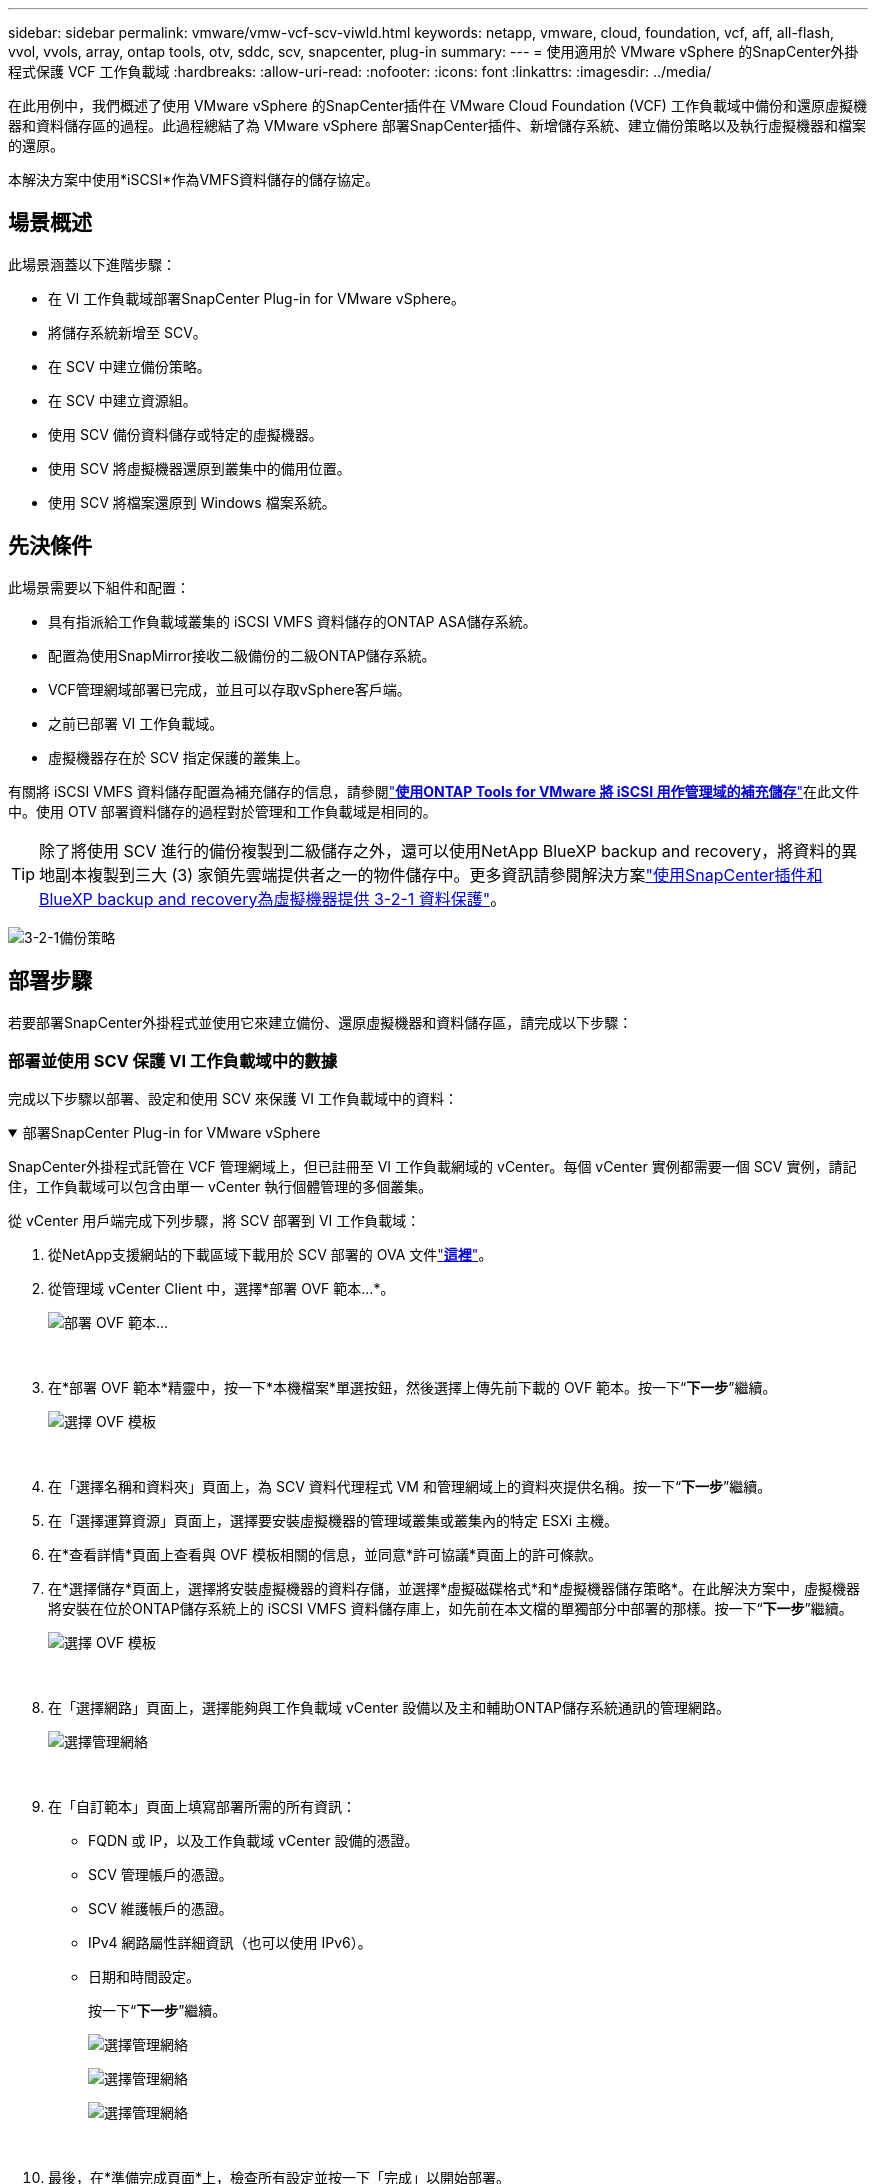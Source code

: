 ---
sidebar: sidebar 
permalink: vmware/vmw-vcf-scv-viwld.html 
keywords: netapp, vmware, cloud, foundation, vcf, aff, all-flash, vvol, vvols, array, ontap tools, otv, sddc, scv, snapcenter, plug-in 
summary:  
---
= 使用適用於 VMware vSphere 的SnapCenter外掛程式保護 VCF 工作負載域
:hardbreaks:
:allow-uri-read: 
:nofooter: 
:icons: font
:linkattrs: 
:imagesdir: ../media/


[role="lead"]
在此用例中，我們概述了使用 VMware vSphere 的SnapCenter插件在 VMware Cloud Foundation (VCF) 工作負載域中備份和還原虛擬機器和資料儲存區的過程。此過程總結了為 VMware vSphere 部署SnapCenter插件、新增儲存系統、建立備份策略以及執行虛擬機器和檔案的還原。

本解決方案中使用*iSCSI*作為VMFS資料儲存的儲存協定。



== 場景概述

此場景涵蓋以下進階步驟：

* 在 VI 工作負載域部署SnapCenter Plug-in for VMware vSphere。
* 將儲存系統新增至 SCV。
* 在 SCV 中建立備份策略。
* 在 SCV 中建立資源組。
* 使用 SCV 備份資料儲存或特定的虛擬機器。
* 使用 SCV 將虛擬機器還原到叢集中的備用位置。
* 使用 SCV 將檔案還原到 Windows 檔案系統。




== 先決條件

此場景需要以下組件和配置：

* 具有指派給工作負載域叢集的 iSCSI VMFS 資料儲存的ONTAP ASA儲存系統。
* 配置為使用SnapMirror接收二級備份的二級ONTAP儲存系統。
* VCF管理網域部署已完成，並且可以存取vSphere客戶端。
* 之前已部署 VI 工作負載域。
* 虛擬機器存在於 SCV 指定保護的叢集上。


有關將 iSCSI VMFS 資料儲存配置為補充儲存的信息，請參閱link:vmw-vcf-mgmt-supplemental-iscsi.html["*使用ONTAP Tools for VMware 將 iSCSI 用作管理域的補充儲存*"]在此文件中。使用 OTV 部署資料儲存的過程對於管理和工作負載域是相同的。


TIP: 除了將使用 SCV 進行的備份複製到二級儲存之外，還可以使用NetApp BlueXP backup and recovery，將資料的異地副本複製到三大 (3) 家領先雲端提供者之一的物件儲存中。更多資訊請參閱解決方案link:vmw-vcf-321-data-protection.html["使用SnapCenter插件和BlueXP backup and recovery為虛擬機器提供 3-2-1 資料保護"]。

image:vmware-vcf-asa-108.png["3-2-1備份策略"]



== 部署步驟

若要部署SnapCenter外掛程式並使用它來建立備份、還原虛擬機器和資料儲存區，請完成以下步驟：



=== 部署並使用 SCV 保護 VI 工作負載域中的數據

完成以下步驟以部署、設定和使用 SCV 來保護 VI 工作負載域中的資料：

.部署SnapCenter Plug-in for VMware vSphere
[%collapsible%open]
====
SnapCenter外掛程式託管在 VCF 管理網域上，但已註冊至 VI 工作負載網域的 vCenter。每個 vCenter 實例都需要一個 SCV 實例，請記住，工作負載域可以包含由單一 vCenter 執行個體管理的多個叢集。

從 vCenter 用戶端完成下列步驟，將 SCV 部署到 VI 工作負載域：

. 從NetApp支援網站的下載區域下載用於 SCV 部署的 OVA 文件link:https://mysupport.netapp.com/site/products/all/details/scv/downloads-tab["*這裡*"]。
. 從管理域 vCenter Client 中，選擇*部署 OVF 範本...*。
+
image:vmware-vcf-asa-046.png["部署 OVF 範本..."]

+
{nbsp}

. 在*部署 OVF 範本*精靈中，按一下*本機檔案*單選按鈕，然後選擇上傳先前下載的 OVF 範本。按一下“*下一步*”繼續。
+
image:vmware-vcf-asa-047.png["選擇 OVF 模板"]

+
{nbsp}

. 在「選擇名稱和資料夾」頁面上，為 SCV 資料代理程式 VM 和管理網域上的資料夾提供名稱。按一下“*下一步*”繼續。
. 在「選擇運算資源」頁面上，選擇要安裝虛擬機器的管理域叢集或叢集內的特定 ESXi 主機。
. 在*查看詳情*頁面上查看與 OVF 模板相關的信息，並同意*許可協議*頁面上的許可條款。
. 在*選擇儲存*頁面上，選擇將安裝虛擬機器的資料存儲，並選擇*虛擬磁碟格式*和*虛擬機器儲存策略*。在此解決方案中，虛擬機器將安裝在位於ONTAP儲存系統上的 iSCSI VMFS 資料儲存庫上，如先前在本文檔的單獨部分中部署的那樣。按一下“*下一步*”繼續。
+
image:vmware-vcf-asa-048.png["選擇 OVF 模板"]

+
{nbsp}

. 在「選擇網路」頁面上，選擇能夠與工作負載域 vCenter 設備以及主和輔助ONTAP儲存系統通訊的管理網路。
+
image:vmware-vcf-asa-049.png["選擇管理網絡"]

+
{nbsp}

. 在「自訂範本」頁面上填寫部署所需的所有資訊：
+
** FQDN 或 IP，以及工作負載域 vCenter 設備的憑證。
** SCV 管理帳戶的憑證。
** SCV 維護帳戶的憑證。
** IPv4 網路屬性詳細資訊（也可以使用 IPv6）。
** 日期和時間設定。
+
按一下“*下一步*”繼續。

+
image:vmware-vcf-asa-050.png["選擇管理網絡"]

+
image:vmware-vcf-asa-051.png["選擇管理網絡"]

+
image:vmware-vcf-asa-052.png["選擇管理網絡"]

+
{nbsp}



. 最後，在*準備完成頁面*上，檢查所有設定並按一下「完成」以開始部署。


====
.將儲存系統新增至 SCV
[%collapsible%open]
====
安裝SnapCenter插件後，完成以下步驟將儲存系統新增至 SCV：

. 可以從 vSphere Client 的主選單存取 SCV。
+
image:vmware-vcf-asa-053.png["開啟SnapCenter插件"]

+
{nbsp}

. 在SCV UI介面頂部，選擇與要保護的vSphere叢集相符的正確的SCV實例。
+
image:vmware-vcf-asa-054.png["選擇正確的實例"]

+
{nbsp}

. 導覽至左側選單中的“儲存系統”，然後按一下“新增”即可開始。
+
image:vmware-vcf-asa-055.png["新增的儲存系統"]

+
{nbsp}

. 在*新增儲存系統*表單上，填寫要新增的ONTAP儲存系統的 IP 位址和憑證，然後按一下*新增*完成操作。
+
image:vmware-vcf-asa-056.png["提供儲存系統憑證"]

+
{nbsp}

. 對要管理的任何其他儲存系統重複此過程，包括任何要用作輔助備份目標的系統。


====
.在 SCV 中設定備份策略
[%collapsible%open]
====
有關建立 SCV 備份策略的更多信息，請參閱link:https://docs.netapp.com/us-en/sc-plugin-vmware-vsphere/scpivs44_create_backup_policies_for_vms_and_datastores.html["為虛擬機器和資料儲存建立備份策略"]。

完成以下步驟來建立新的備份策略：

. 從左側選單中選擇“*策略*”，然後按一下“*建立*”開始。
+
image:vmware-vcf-asa-057.png["建立新策略"]

+
{nbsp}

. 在「*新備份策略*」表單上，提供策略的「*名稱*」和「*描述*」、備份發生的「*頻率*」以及指定備份保留時間的「*保留*」期限。
+
*鎖定期* 使ONTAP SnapLock功能能夠建立防篡改快照，並允許配置鎖定期。

+
對於*複製*選擇更新ONTAP儲存磁碟區的底層SnapMirror或SnapVault關係。

+

TIP: SnapMirror和SnapVault複製相似之處在於它們都利用ONTAP SnapMirror技術將儲存磁碟區非同步複製到二級儲存系統，以增強保護和安全性。對於SnapMirror關係，SCV 備份策略中指定的保留計畫將控制主磁碟區和二級磁碟區的保留。透過SnapVault關係，可以在二級儲存系統上建立單獨的保留計劃，以實現長期或不同的保留計劃。在這種情況下，快照標籤在 SCV 備份策略和與輔助磁碟區關聯的策略中指定，以識別將獨立保留計畫套用至哪些磁碟區。

+
選擇任何其他進階選項，然後按一下“*新增*”以建立策略。

+
image:vmware-vcf-asa-058.png["填寫政策詳情"]



====
.在 SCV 中建立資源組
[%collapsible%open]
====
有關建立 SCV 資源組的更多信息，請參閱link:https://docs.netapp.com/us-en/sc-plugin-vmware-vsphere/scpivs44_create_resource_groups_for_vms_and_datastores.html["建立資源組"]。

完成以下步驟來建立新的資源組：

. 從左側選單中選擇*資源組*，然後按一下*建立*開始。
+
image:vmware-vcf-asa-059.png["建立新的資源組"]

+
{nbsp}

. 在「常規資訊和通知」頁面上，提供資源組的名稱、通知設定以及快照命名的任何其他選項。
. 在*資源*頁面上，選擇資源群組中要保護的資料儲存和虛擬機器。按一下“*下一步*”繼續。
+

TIP: 即使僅選擇了特定的虛擬機，整個資料儲存也始終會被備份。這是因為ONTAP對託管資料儲存庫的磁碟區進行快照。但請注意，僅選擇特定的虛擬機器進行備份會限制僅還原到這些虛擬機器的能力。

+
image:vmware-vcf-asa-060.png["選擇要備份的資源"]

+
{nbsp}

. 在「跨磁碟」頁面上，選擇如何處理跨多個資料儲存的 VMDK 的虛擬機器的選項。按一下“*下一步*”繼續。
+
image:vmware-vcf-asa-061.png["選擇跨資料儲存選項"]

+
{nbsp}

. 在「*策略*」頁面上，選擇將與該資源組一起使用的先前建立的策略或多個策略。按一下“*下一步*”繼續。
+
image:vmware-vcf-asa-062.png["選擇政策"]

+
{nbsp}

. 在「計畫」頁面上，透過設定重複次數和時間來決定備份的運行時間。按一下“*下一步*”繼續。
+
image:vmware-vcf-asa-063.png["選擇時間表"]

+
{nbsp}

. 最後查看*摘要*並點擊*完成*以建立資源組。
+
image:vmware-vcf-asa-064.png["查看摘要並建立資源組"]

+
{nbsp}

. 建立資源組後，按一下「立即執行」按鈕以執行第一個備份。
+
image:vmware-vcf-asa-065.png["查看摘要並建立資源組"]

+
{nbsp}

. 導覽至*儀表板*，在*最近的作業活動*下點選*作業 ID*旁邊的數字以開啟作業監視器並查看正在執行的作業的進度。
+
image:vmware-vcf-asa-066.png["查看備份作業進度"]



====


==== 使用 SCV 復原虛擬機器、VMDK 和文件

SnapCenter外掛程式允許從主備份或輔助備份還原虛擬機器、VMDK、檔案和資料夾。

虛擬機器可以還原到原始主機，或還原到相同 vCenter Server 中的備用主機，或還原到由相同 vCenter 或任何處於連結模式的 vCenter 管理的備用 ESXi 主機。

vVol VM 可以恢復到原始主機。

傳統虛擬機器中的 VMDK 可以恢復到原始資料儲存或備用資料儲存。

vVol VM 中的 VMDK 可以恢復到原始資料儲存。

可以還原客戶檔案還原工作階段中的單一檔案和資料夾，它會附加虛擬磁碟的備份副本，然後還原選定的檔案或資料夾。

完成以下步驟來還原虛擬機器、VMDK 或單一資料夾。

.使用SnapCenter插件還原虛擬機
[%collapsible%open]
====
完成以下步驟以使用 SCV 還原 VM：

. 在SnapCenter Plug-in for VMware vSphere-in for VMware vSphere *。從子選單中選擇*恢復*。
+
image:vmware-vcf-asa-067.png["選擇恢復虛擬機"]

+

TIP: 另一種方法是導航到庫存中的資料存儲，然後在 *配置* 選項卡下轉到 *SnapCenter Plug-in for VMware vSphere> 備份*。從選定的備份中，選擇要還原的虛擬機器。

+
image:vmware-vcf-asa-068.png["從資料儲存區導航備份"]

+
{nbsp}

. 在*還原*精靈中選擇要使用的備份。按一下“*下一步*”繼續。
+
image:vmware-vcf-asa-069.png["選擇要使用的備份"]

+
{nbsp}

. 在「選擇範圍」頁面上填寫所有必填欄位：
+
** *恢復範圍* - 選擇還原整個虛擬機器。
** *重新啟動 VM* - 選擇是否在復原後啟動 VM。
** *恢復位置* - 選擇恢復到原始位置或備用位置。選擇備用位置時，請從每個欄位中選擇選項：
+
*** *目標 vCenter Server* - 本機 vCenter 或連結模式下的備用 vCenter
*** *目標 ESXi 主機*
*** *網路*
*** *恢復後的虛擬機器名稱*
*** *選擇資料儲存：*
+
image:vmware-vcf-asa-070.png["選擇恢復範圍選項"]

+
{nbsp}

+
按一下“*下一步*”繼續。





. 在*選擇位置*頁面上，選擇從主或輔助ONTAP儲存系統還原虛擬機器。按一下“*下一步*”繼續。
+
image:vmware-vcf-asa-071.png["選擇儲存位置"]

+
{nbsp}

. 最後，查看*摘要*並點擊*完成*開始恢復作業。
+
image:vmware-vcf-asa-072.png["按一下「完成」開始恢復作業"]

+
{nbsp}

. 可以從 vSphere Client 中的「最近任務」窗格和 SCV 中的作業監視器監視還原作業進度。
+
image:vmware-vcf-asa-073.png["監視還原作業"]



====
.使用SnapCenter插件還原 VMDK
[%collapsible%open]
====
ONTAP工具允許將 VMDK 完全恢復到原始位置，或將 VMDK 作為新磁碟附加到主機系統。在這種情況下，VMDK 將連接到 Windows 主機以存取檔案系統。

若要從備份附加 VMDK，請完成以下步驟：

. 在 vSphere Client 中導覽至虛擬機，然後從 *操作* 選單中選擇 *SnapCenter Plug-in for VMware vSphere> 連接虛擬磁碟*。
+
image:vmware-vcf-asa-080.png["選擇連接虛擬磁碟"]

+
{nbsp}

. 在「附加虛擬磁碟」精靈中，選擇要使用的備份實例和要附加的特定 VMDK。
+
image:vmware-vcf-asa-081.png["選擇連接虛擬磁碟設定"]

+

TIP: 過濾選項可用於定位備份並顯示來自主儲存系統和輔助儲存系統的備份。

+
image:vmware-vcf-asa-082.png["連接虛擬磁碟過濾器"]

+
{nbsp}

. 選擇所有選項後，按一下*附加*按鈕開始復原程序並將 VMDK 附加到主機。
. 連線程序完成後，即可從主機系統的作業系統存取磁碟。在這種情況下，SCV 將具有 NTFS 檔案系統的磁碟附加到我們的 Windows SQL Server 的 E: 驅動器，並且可以透過檔案總管存取檔案系統上的 SQL 資料庫檔案。
+
image:vmware-vcf-asa-083.png["存取 Windows 檔案系統"]



====
.使用SnapCenter插件還原客戶檔案系統
[%collapsible%open]
====
ONTAP Tools 具有從 Windows Server 作業系統上的 VMDK 復原客戶檔案系統的功能。這是透過SnapCenter插件介面集中執行的。

有關詳細信息，請參閱link:https://docs.netapp.com/us-en/sc-plugin-vmware-vsphere/scpivs44_restore_guest_files_and_folders_overview.html["恢復訪客檔案和資料夾"]在 SCV 文檔站點。

若要對 Windows 系統執行客戶檔案系統還原，請完成下列步驟：

. 第一步是建立運作方式憑證以提供對 Windows 主機系統的存取權限。在 vSphere Client 中導覽至 CSV 外掛程式介面，然後按一下主選單中的 *Guest File Restore*。
+
image:vmware-vcf-asa-084.png["開啟來賓檔案恢復"]

+
{nbsp}

. 在 *Run As Credentials* 下點選 *+* 圖示以開啟 *Run As Credentials* 視窗。
. 填入憑證記錄的名稱、Windows 系統的管理員使用者名稱和密碼，然後按一下 *選擇 VM* 按鈕以選擇用於復原的選用代理程式 VM。image:vmware-vcf-asa-085.png["以憑證視窗運行"]
+
{nbsp}

. 在代理虛擬機器頁面上提供虛擬機器的名稱，然後透過 ESXi 主機或名稱搜尋來找到它。一旦選擇，點擊*儲存*。
+
image:vmware-vcf-asa-086.png["在代理虛擬機頁面上找到虛擬機"]

+
{nbsp}

. 在「Run As Credentials」視窗中再次按一下「Save」即可完成記錄的儲存。
. 接下來，導覽到清單中的虛擬機器。從*操作*功能表中，或以滑鼠右鍵按一下虛擬機，選擇*SnapCenter Plug-in for VMware vSphere>客戶檔案還原*。
+
image:vmware-vcf-asa-087.png["開啟客戶文件恢復精靈"]

+
{nbsp}

. 在*Guest File Restore*精靈的*Restore Scope*頁面上，選擇要從中還原的備份、特定的 VMDK 以及要從中還原 VMDK 的位置（主位置或輔助位置）。按一下“*下一步*”繼續。
+
image:vmware-vcf-asa-088.png["來賓文件恢復範圍"]

+
{nbsp}

. 在*Guest Details*頁面上，選擇使用*Guest VM*或*Use Gues File Restore proxy VM*進行復原。此外，如果需要，請在此處填寫電子郵件通知設定。按一下“*下一步*”繼續。
+
image:vmware-vcf-asa-089.png["賓客檔案詳情"]

+
{nbsp}

. 最後，請查看「*摘要*」頁面並按一下「*完成*」以開始客戶檔案系統還原會話。
. 返回SnapCenter插件介面，再次導覽至 *Guest File Restore* 並在 *Guest Session Monitor* 下查看正在執行的會話。點擊“瀏覽文件”下的圖示繼續。
+
image:vmware-vcf-asa-090.png["訪客會話監視器"]

+
{nbsp}

. 在「*客戶檔案瀏覽*」精靈中，選擇要還原的資料夾或檔案以及要將它們還原到的檔案系統位置。最後，按一下“*恢復*”以開始“恢復*”程序。
+
image:vmware-vcf-asa-091.png["訪客文件瀏覽1"]

+
image:vmware-vcf-asa-092.png["訪客文件瀏覽2"]

+
{nbsp}

. 可以從 vSphere Client 任務窗格監控還原作業。


====


== 附加資訊

有關配置 VCF 的信息，請參閱 https://techdocs.broadcom.com/us/en/vmware-cis/vcf.html["VMware 雲端基礎文檔"]。

有關配置ONTAP儲存系統的信息，請參閱 https://docs.netapp.com/us-en/ontap["ONTAP 9 文件"]中心。

有關使用適用SnapCenter Plug-in for VMware vSphere的信息，請參閱 https://docs.netapp.com/us-en/sc-plugin-vmware-vsphere/["SnapCenter Plug-in for VMware vSphere文檔"]。
